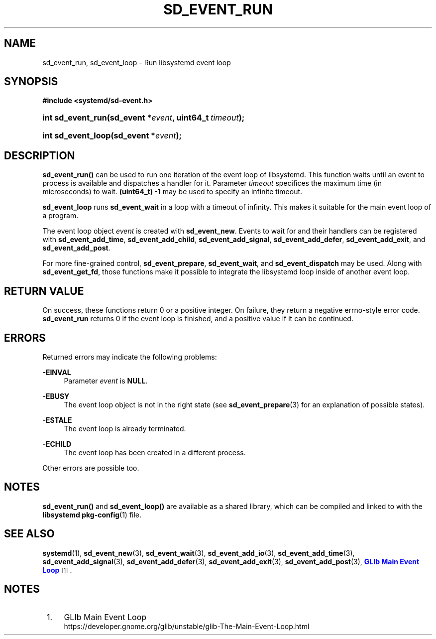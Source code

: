 '\" t
.TH "SD_EVENT_RUN" "3" "" "systemd 221" "sd_event_run"
.\" -----------------------------------------------------------------
.\" * Define some portability stuff
.\" -----------------------------------------------------------------
.\" ~~~~~~~~~~~~~~~~~~~~~~~~~~~~~~~~~~~~~~~~~~~~~~~~~~~~~~~~~~~~~~~~~
.\" http://bugs.debian.org/507673
.\" http://lists.gnu.org/archive/html/groff/2009-02/msg00013.html
.\" ~~~~~~~~~~~~~~~~~~~~~~~~~~~~~~~~~~~~~~~~~~~~~~~~~~~~~~~~~~~~~~~~~
.ie \n(.g .ds Aq \(aq
.el       .ds Aq '
.\" -----------------------------------------------------------------
.\" * set default formatting
.\" -----------------------------------------------------------------
.\" disable hyphenation
.nh
.\" disable justification (adjust text to left margin only)
.ad l
.\" -----------------------------------------------------------------
.\" * MAIN CONTENT STARTS HERE *
.\" -----------------------------------------------------------------
.SH "NAME"
sd_event_run, sd_event_loop \- Run libsystemd event loop
.SH "SYNOPSIS"
.sp
.ft B
.nf
#include <systemd/sd\-event\&.h>
.fi
.ft
.HP \w'int\ sd_event_run('u
.BI "int sd_event_run(sd_event\ *" "event" ", uint64_t\ " "timeout" ");"
.HP \w'int\ sd_event_loop('u
.BI "int sd_event_loop(sd_event\ *" "event" ");"
.SH "DESCRIPTION"
.PP
\fBsd_event_run()\fR
can be used to run one iteration of the event loop of libsystemd\&. This function waits until an event to process is available and dispatches a handler for it\&. Parameter
\fItimeout\fR
specifices the maximum time (in microseconds) to wait\&.
\fB(uint64_t) \-1\fR
may be used to specify an infinite timeout\&.
.PP
\fBsd_event_loop\fR
runs
\fBsd_event_wait\fR
in a loop with a timeout of infinity\&. This makes it suitable for the main event loop of a program\&.
.PP
The event loop object
\fIevent\fR
is created with
\fBsd_event_new\fR\&. Events to wait for and their handlers can be registered with
\fBsd_event_add_time\fR,
\fBsd_event_add_child\fR,
\fBsd_event_add_signal\fR,
\fBsd_event_add_defer\fR,
\fBsd_event_add_exit\fR, and
\fBsd_event_add_post\fR\&.
.PP
For more fine\-grained control,
\fBsd_event_prepare\fR,
\fBsd_event_wait\fR, and
\fBsd_event_dispatch\fR
may be used\&. Along with
\fBsd_event_get_fd\fR, those functions make it possible to integrate the libsystemd loop inside of another event loop\&.
.SH "RETURN VALUE"
.PP
On success, these functions return 0 or a positive integer\&. On failure, they return a negative errno\-style error code\&.
\fBsd_event_run\fR
returns 0 if the event loop is finished, and a positive value if it can be continued\&.
.SH "ERRORS"
.PP
Returned errors may indicate the following problems:
.PP
\fB\-EINVAL\fR
.RS 4
Parameter
\fIevent\fR
is
\fBNULL\fR\&.
.RE
.PP
\fB\-EBUSY\fR
.RS 4
The event loop object is not in the right state (see
\fBsd_event_prepare\fR(3)
for an explanation of possible states)\&.
.RE
.PP
\fB\-ESTALE\fR
.RS 4
The event loop is already terminated\&.
.RE
.PP
\fB\-ECHILD\fR
.RS 4
The event loop has been created in a different process\&.
.RE
.PP
Other errors are possible too\&.
.SH "NOTES"
.PP
\fBsd_event_run()\fR
and
\fBsd_event_loop()\fR
are available as a shared library, which can be compiled and linked to with the
\fBlibsystemd\fR\ \&\fBpkg-config\fR(1)
file\&.
.SH "SEE ALSO"
.PP
\fBsystemd\fR(1),
\fBsd_event_new\fR(3),
\fBsd_event_wait\fR(3),
\fBsd_event_add_io\fR(3),
\fBsd_event_add_time\fR(3),
\fBsd_event_add_signal\fR(3),
\fBsd_event_add_defer\fR(3),
\fBsd_event_add_exit\fR(3),
\fBsd_event_add_post\fR(3),
\m[blue]\fBGLIb Main Event Loop\fR\m[]\&\s-2\u[1]\d\s+2\&.
.SH "NOTES"
.IP " 1." 4
GLIb Main Event Loop
.RS 4
\%https://developer.gnome.org/glib/unstable/glib-The-Main-Event-Loop.html
.RE
